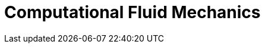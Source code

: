 = Computational Fluid Mechanics
:page-layout: case-study
:page-tags: toolbox
:page-illustration: FlowAroundCylinder-600x300.png
:page-description: The computation fluid mechanics solves from low to high Reynolds number flows and includes some turbulence models.
